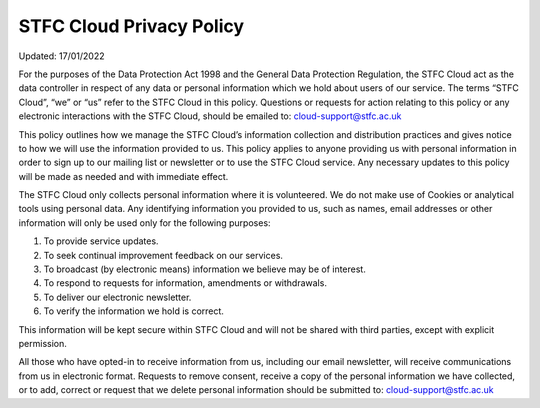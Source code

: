 =================
STFC Cloud Privacy Policy
=================
Updated: 17/01/2022 

For  the  purposes  of  the  Data  Protection  Act  1998  and  the  General  Data  Protection  Regulation,  the 
STFC Cloud act as the data controller in respect of any data or personal information which we hold 
about users of our service.  The terms “STFC Cloud”, “we” or “us” refer to the STFC Cloud in this policy. 
Questions  or  requests  for  action  relating  to  this  policy  or  any  electronic  interactions  with  the  STFC  
Cloud, should be emailed to: cloud-support@stfc.ac.uk 

This policy outlines how we manage the STFC Cloud’s information collection and distribution practices 
and  gives  notice  to  how  we  will  use  the  information  provided  to  us.  This  policy  applies  to  anyone  
providing us with personal information in order to sign up to our mailing list or newsletter or to use 
the  STFC  Cloud  service.  Any  necessary  updates  to  this  policy  will  be  made  as  needed  and  with  
immediate effect. 

The STFC Cloud only collects personal information where it is volunteered.  We do not make use of 
Cookies or analytical tools using personal data.  Any identifying information you provided to us, such 
as names, email addresses or other information will only be used only for the following purposes:  

1. To provide service updates. 

2. To seek continual improvement feedback on our services. 

3. To broadcast (by electronic means) information we believe may be of interest. 

4. To respond to requests for information, amendments or withdrawals. 

5. To deliver our electronic newsletter. 

6. To verify the information we hold is correct. 

This information will be kept secure within STFC Cloud and will not be shared with third parties, except 
with explicit permission. 

All  those  who  have  opted-in  to  receive  information  from  us,  including  our  email  newsletter,  will  
receive communications from us in electronic format. Requests to remove consent, receive a copy of 
the  personal  information  we  have  collected,  or  to  add,  correct  or  request  that  we  delete  personal 
information should be submitted to: cloud-support@stfc.ac.uk 
